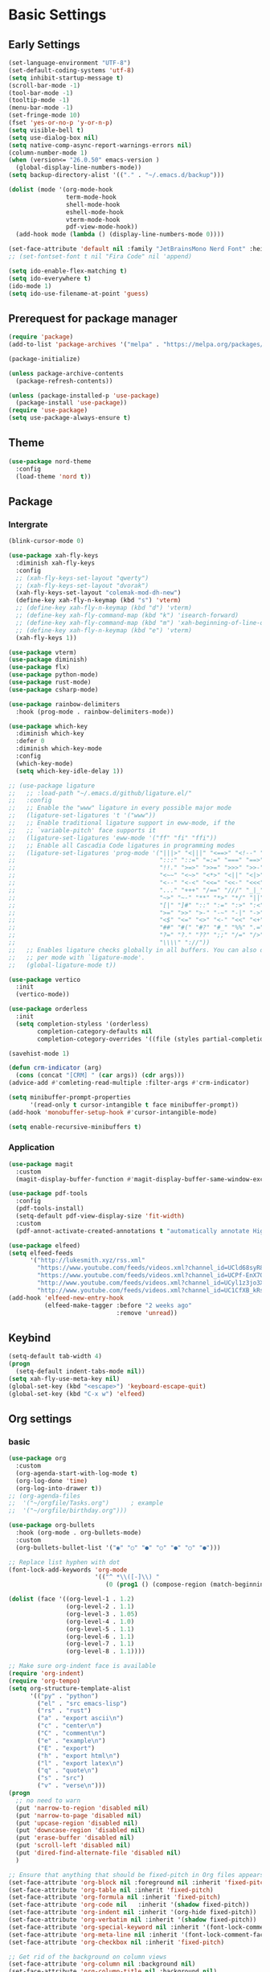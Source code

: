#+title Emacs settings
#+PROPERTY: header-args:emacs-lisp :tangle ~/.emacs.d/init.el :mkdirp yes

* Basic Settings
** Early Settings
   #+begin_src emacs-lisp :tangle ~/.emacs.d/early-init.el
     (set-language-environment "UTF-8")
     (set-default-coding-systems 'utf-8)
     (setq inhibit-startup-message t)
     (scroll-bar-mode -1)
     (tool-bar-mode -1)
     (tooltip-mode -1)
     (menu-bar-mode -1)
     (set-fringe-mode 10)
     (fset 'yes-or-no-p 'y-or-n-p)
     (setq visible-bell t)
     (setq use-dialog-box nil)
     (setq native-comp-async-report-warnings-errors nil)
     (column-number-mode 1)
     (when (version<= "26.0.50" emacs-version )
       (global-display-line-numbers-mode))
     (setq backup-directory-alist '(("." . "~/.emacs.d/backup")))

     (dolist (mode '(org-mode-hook
                     term-mode-hook
                     shell-mode-hook
                     eshell-mode-hook
                     vterm-mode-hook
                     pdf-view-mode-hook))
       (add-hook mode (lambda () (display-line-numbers-mode 0))))

     (set-face-attribute 'default nil :family "JetBrainsMono Nerd Font" :height 137)
     ;; (set-fontset-font t nil "Fira Code" nil 'append)

     (setq ido-enable-flex-matching t)
     (setq ido-everywhere t)
     (ido-mode 1)
     (setq ido-use-filename-at-point 'guess)
   #+end_src
** Prerequest for package manager
   #+begin_src emacs-lisp
     (require 'package)
     (add-to-list 'package-archives '("melpa" . "https://melpa.org/packages/"))

     (package-initialize)

     (unless package-archive-contents
       (package-refresh-contents))

     (unless (package-installed-p 'use-package)
       (package-install 'use-package))
     (require 'use-package)
     (setq use-package-always-ensure t)
   #+end_src
** Theme
   #+begin_src emacs-lisp
     (use-package nord-theme
       :config
       (load-theme 'nord t))
   #+end_src
** Package
*** Intergrate
    #+begin_src emacs-lisp
      (blink-cursor-mode 0)

      (use-package xah-fly-keys
        :diminish xah-fly-keys
        :config
        ;; (xah-fly-keys-set-layout "qwerty")
        ;; (xah-fly-keys-set-layout "dvorak")
        (xah-fly-keys-set-layout "colemak-mod-dh-new")
        (define-key xah-fly-n-keymap (kbd "s") 'vterm)
        ;; (define-key xah-fly-n-keymap (kbd "d") 'vterm)
        ;; (define-key xah-fly-command-map (kbd "k") 'isearch-forward)
        ;; (define-key xah-fly-command-map (kbd "m") 'xah-beginning-of-line-or-block)
        ;; (define-key xah-fly-n-keymap (kbd "e") 'vterm)
        (xah-fly-keys 1))

      (use-package vterm)
      (use-package diminish)
      (use-package flx)
      (use-package python-mode)
      (use-package rust-mode)
      (use-package csharp-mode)

      (use-package rainbow-delimiters
        :hook (prog-mode . rainbow-delimiters-mode))

      (use-package which-key
        :diminish which-key
        :defer 0
        :diminish which-key-mode
        :config
        (which-key-mode)
        (setq which-key-idle-delay 1))

      ;; (use-package ligature
      ;;   ;; :load-path "~/.emacs.d/github/ligature.el/"
      ;;   :config
      ;;   ;; Enable the "www" ligature in every possible major mode
      ;;   (ligature-set-ligatures 't '("www"))
      ;;   ;; Enable traditional ligature support in eww-mode, if the
      ;;   ;; `variable-pitch' face supports it
      ;;   (ligature-set-ligatures 'eww-mode '("ff" "fi" "ffi"))
      ;;   ;; Enable all Cascadia Code ligatures in programming modes
      ;;   (ligature-set-ligatures 'prog-mode '("|||>" "<|||" "<==>" "<!--" "####" "~~>" "***" "||=" "||>"
      ;;                                        ":::" "::=" "=:=" "===" "==>" "=!=" "=>>" "=<<" "=/=" "!=="
      ;;                                        "!!." ">=>" ">>=" ">>>" ">>-" ">->" "->>" "-->" "---" "-<<"
      ;;                                        "<~~" "<~>" "<*>" "<||" "<|>" "<$>" "<==" "<=>" "<=<" "<->"
      ;;                                        "<--" "<-<" "<<=" "<<-" "<<<" "<+>" "</>" "###" "#_(" "..<"
      ;;                                        "..." "+++" "/==" "///" "_|_" "www" "&&" "^=" "~~" "~@" "~="
      ;;                                        "~>" "~-" "**" "*>" "*/" "||" "|}" "|]" "|=" "|>" "|-" "{|"
      ;;                                        "[|" "]#" "::" ":=" ":>" ":<" "$>" "==" "=>" "!=" "!!" ">:"
      ;;                                        ">=" ">>" ">-" "-~" "-|" "->" "--" "-<" "<~" "<*" "<|" "<:"
      ;;                                        "<$" "<=" "<>" "<-" "<<" "<+" "</" "#{" "#[" "#:" "#=" "#!"
      ;;                                        "##" "#(" "#?" "#_" "%%" ".=" ".-" ".." ".?" "+>" "++" "?:"
      ;;                                        "?=" "?." "??" ";;" "/=" "/>" "//" "__" "~~" "(*" "*)"
      ;;                                        "\\\\" "://"))
      ;;   ;; Enables ligature checks globally in all buffers. You can also do it
      ;;   ;; per mode with `ligature-mode'.
      ;;   (global-ligature-mode t))

      (use-package vertico
        :init
        (vertico-mode))

      (use-package orderless
        :init
        (setq completion-styless '(orderless)
              completion-category-defaults nil
              completion-cotegory-overrides '((file (styles partial-completion)))))

      (savehist-mode 1)

      (defun crm-indicator (arg)
        (cons (concat "[CRM] " (car args)) (cdr args)))
      (advice-add #'comleting-read-multiple :filter-args #'crm-indicator)

      (setq minibuffer-prompt-properties
            '(read-only t cursor-intangible t face minibuffer-prompt))
      (add-hook 'monobuffer-setup-hook #'cursor-intangible-mode)

      (setq enable-recursive-minibuffers t)
    #+end_src
*** Application
    #+begin_src emacs-lisp
      (use-package magit
        :custom
        (magit-display-buffer-function #'magit-display-buffer-same-window-except-diff-v1))

      (use-package pdf-tools
        :config
        (pdf-tools-install)
        (setq-default pdf-view-display-size 'fit-width)
        :custom
        (pdf-annot-activate-created-annotations t "automatically annotate Highlights"))

      (use-package elfeed)
      (setq elfeed-feeds
            '("http://lukesmith.xyz/rss.xml"
              "https://www.youtube.com/feeds/videos.xml?channel_id=UCld68syR8Wi-GY_n4CaoJGA"
              "https://www.youtube.com/feeds/videos.xml?channel_id=UCPf-EnX70UM7jqjKwhDmS8g"
              "http://www.youtube.com/feeds/videos.xml?channel_id=UCyl1z3jo3XHR1riLFKG5UAg"
              "http://www.youtube.com/feeds/videos.xml?channel_id=UC1CfXB_kRs3C-zaeTG3oGyg"))
      (add-hook 'elfeed-new-entry-hook
                (elfeed-make-tagger :before "2 weeks ago"
                                    :remove 'unread))
    #+end_src
** Keybind
      #+begin_src emacs-lisp
        (setq-default tab-width 4)
        (progn
          (setq-default indent-tabs-mode nil))
        (setq xah-fly-use-meta-key nil)
        (global-set-key (kbd "<escape>") 'keyboard-escape-quit)
        (global-set-key (kbd "C-x w") 'elfeed)
   #+end_src
** Org settings
*** basic
    #+begin_src emacs-lisp
      (use-package org
        :custom
        (org-agenda-start-with-log-mode t)
        (org-log-done 'time)
        (org-log-into-drawer t))
      ;; (org-agenda-files
      ;;  '("~/orgfile/Tasks.org")		; example
      ;;  '("~/orgfile/birthday.org")))

      (use-package org-bullets
        :hook (org-mode . org-bullets-mode)
        :custom
        (org-bullets-bullet-list '("◉" "○" "●" "○" "●" "○" "●")))

      ;; Replace list hyphen with dot
      (font-lock-add-keywords 'org-mode
                              '(("^ *\\([-]\\) "
                                 (0 (prog1 () (compose-region (match-beginning 1) (match-end 1) "•"))))))

      (dolist (face '((org-level-1 . 1.2)
                      (org-level-2 . 1.1)
                      (org-level-3 . 1.05)
                      (org-level-4 . 1.0)
                      (org-level-5 . 1.1)
                      (org-level-6 . 1.1)
                      (org-level-7 . 1.1)
                      (org-level-8 . 1.1))))

      ;; Make sure org-indent face is available
      (require 'org-indent)
      (require 'org-tempo)
      (setq org-structure-template-alist
            '(("py" . "python")
              ("el" . "src emacs-lisp")
              ("rs" . "rust")
              ("a" . "export ascii\n")
              ("c" . "center\n")
              ("C" . "comment\n")
              ("e" . "example\n")
              ("E" . "export")
              ("h" . "export html\n")
              ("l" . "export latex\n")
              ("q" . "quote\n")
              ("s" . "src")
              ("v" . "verse\n")))
      (progn
        ;; no need to warn
        (put 'narrow-to-region 'disabled nil)
        (put 'narrow-to-page 'disabled nil)
        (put 'upcase-region 'disabled nil)
        (put 'downcase-region 'disabled nil)
        (put 'erase-buffer 'disabled nil)
        (put 'scroll-left 'disabled nil)
        (put 'dired-find-alternate-file 'disabled nil)
        )

      ;; Ensure that anything that should be fixed-pitch in Org files appears that way
      (set-face-attribute 'org-block nil :foreground nil :inherit 'fixed-pitch)
      (set-face-attribute 'org-table nil :inherit 'fixed-pitch)
      (set-face-attribute 'org-formula nil :inherit 'fixed-pitch)
      (set-face-attribute 'org-code nil   :inherit '(shadow fixed-pitch))
      (set-face-attribute 'org-indent nil :inherit '(org-hide fixed-pitch))
      (set-face-attribute 'org-verbatim nil :inherit '(shadow fixed-pitch))
      (set-face-attribute 'org-special-keyword nil :inherit '(font-lock-comment-face fixed-pitch))
      (set-face-attribute 'org-meta-line nil :inherit '(font-lock-comment-face fixed-pitch))
      (set-face-attribute 'org-checkbox nil :inherit 'fixed-pitch)

      ;; Get rid of the background on column views
      (set-face-attribute 'org-column nil :background nil)
      (set-face-attribute 'org-column-title nil :background nil)
    #+end_src
*** auto tangle
    #+begin_src emacs-lisp
      (defun efs/org-babel-tangle-config()
        (when (string-equal (buffer-file-name)
                            (expand-file-name "~/dotfiles/arch.org"))
          (let ((org-confirm-babel-evaluate nil))
            (org-babel-tangle))))

      (add-hook 'org-mode-hook (lambda () (add-hook 'after-save-hook #'efs/org-babel-tangle-config)))
    #+end_src
* ERC
  #+begin_src emacs-lisp
    (setq erc-server "irc.libera.chat"
          erc-nick "subaru"
          erc-user-full-name "subaru tendou"
          erc-track-shorten-start 8
          erc-autojoin-channels-alist '(("irc.libera.chat" "#systemcrafters" "#emacs"))
          erc-kill-buffer-on-part t
          erc-auto-query 'bury)
  #+end_src
* Keep .emacs.d Clean
  #+begin_src emacs-lisp
    ;; Change the user-emacs-directory to keep unwanted thing out of ~/.emacs.d
    (setq user-emacs-directory (expand-file-name "~/.cache/emacs/")
          url-history-file (expand-file-name "url/history" user-emacs-directory))

    ;; Use no-littering to automatically set common path to the new user-emacs-directory
    (use-package no-littering)

    ;; Keep customization settings in a temperary file
    (setq custom-file
          (if (boundp 'server-socket-dir)
              (expand-file-name "custom.el" server-socket-dir)
            (expand-file-name (format "emacs-custom-%s.el" (user-uid)) temporary-file-directory)))
  #+end_src
* System configuration
** xinitrc
   #+begin_src conf :tangle ~/.xinitrc
     #!/bin/bash

     export _JAVA_AWT_WM_NONREPARENTING=1

     # # Cursor and mouse behavier
     xset r rate 300 50 &
     xset s off &
     xset -dpms &
     unclutter &
     udiskie &
     picom -CGb --vsync --backend glx &
     pcloud -b &
     nitrogen --restore &
     emacs &
     # st&

     # exec dbus-launch --exit-with-session emacs -mm --debug-init
     exec dwm
   #+end_src
** bashrc
   #+begin_src conf :tangle ~/.bashrc
     #!/bin/bash
     #
     # ~/.bashrc
     #

     # If not running interactively, don't do anything
     [[ $- != *i* ]] && return

     alias ls='ls --color=auto'
     PS1='[\u@\h \W]\$ '

     # scriptname - description of script

     # Text color variables
     txtund=$(tput sgr 0 1)          # Underline
     txtbld=$(tput bold)             # Bold
     bldred=${txtbld}$(tput setaf 1) #  red
     bldblu=${txtbld}$(tput setaf 4) #  blue
     bldwht=${txtbld}$(tput setaf 7) #  white
     txtrst=$(tput sgr0)             # Reset
     info=${bldwht}*${txtrst}        # Feedback
     pass=${bldblu}*${txtrst}
     warn=${bldred}*${txtrst}
     ques=${bldblu}?${txtrst}

     # my settings
     alias ll='ls -lah'
     alias la='ls -a'
     alias gpgl='gpg --list-secret-keys --keyid-format LONG'
     alias cl='sudo pacman -Rns $(pacman -Qdtq)'
     alias cpu='sudo auto-cpufreq --stats'
     alias te='tar -xvzf'

     # custom function
     dlweb() {
     wget --recursive --no-clobber --page-requisites --html-extension --convert-links --domains "$1" --no-parent "$2"	 
     }
   #+end_src
** bash_profile
   #+begin_src conf :tangle ~/.bash_profile
     #
     # ~/.bash_profile
     #

     [[ -f ~/.bashrc ]] && . ~/.bashrc

     PATH=$PATH:~/.local/bin

     if [[ -z $DISPLAY ]] && [[ $(tty) = /dev/tty1 ]]; then
     startx
     fi
   #+end_src
** nvim
   #+begin_src conf :tangle ~/.config/nvim/init.vim
     syntax enable
     set nohlsearch
     set encoding=utf-8
     set pumheight=10
     set fileencoding=utf-8
     set guicursor=
     set hidden
     set noerrorbells
     set tabstop=4 softtabstop=4
     set shiftwidth=4
     set expandtab
     set smartindent
     set relativenumber
     set number
     set nowrap
     set noswapfile
     set nobackup
     set nowritebackup
     set updatetime=300
     set clipboard+=unnamedplus
     set autochdir
     set undodir=~/.config/nvim/undodir
     set undofile
     set scrolloff=8
     set incsearch
     set colorcolumn=80
     set signcolumn=yes
     set updatetime=50
     set shortmess+=c

     if exists('+termguicolors')
       let &t_8f = "\<Esc>[38;2;%lu;%lu;%lum"
       let &t_8b = "\<Esc>[48;2;%lu;%lu;%lum"
       set termguicolors
     endif

     highlight ColorColumn ctermbg=0 guibg=lightgrey

     "Vim-Plug

     call plug#begin('~/.config/nvim/plugged')

     Plug 'nvim-telescope/telescope.nvim'
     Plug 'jremmen/vim-ripgrep'
     Plug 'tpope/vim-fugitive'
     Plug 'vim-utils/vim-man'
     " Plug 'lyuts/vim-rtags'
     Plug 'mbbill/undotree'
     Plug 'Chiel92/vim-autoformat'
     Plug 'jiangmiao/auto-pairs'
     " Plug 'Shougo/deoplete.nvim'
     Plug 'tpope/vim-commentary'
     Plug 'ptzz/lf.vim'
     Plug 'junegunn/fzf.vim'
     Plug 'ThePrimeagen/vim-be-good'
     Plug 'tpope/vim-fugitive'
     Plug 'easymotion/vim-easymotion'
     Plug 'tpope/vim-fugitive'

     " color_schemes
     Plug 'gruvbox-community/gruvbox'
     Plug 'arcticicestudio/nord-vim'

     call plug#end()

     colorscheme nord
     highlight Normal guibg=none

     if executable('rg')
         let g:rg_derive_root = 'true'
     endif

     let g:netrw_browse_split = 2
     let g:netrw_banner = 0
     let g:netrw_winsize = 25
     let g:netrw_liststyle = 3

     let g:deoplete#enable_at_startup = 1

     function! s:check_back_space() abort
         let col = col('.') - 1
         return !col || getline('.')[col - 1]  =~# '\s'
     endfunction

     "Other Setting

     "Status-Line
     set statusline=
     set statusline+=
     set statusline+=\ %M
     set statusline+=\ %y
     set statusline+=\ %r
     set statusline+=\ %F

     set statusline+=%= "Right side setttings"
     set statusline+=\ %c:%l/%L
     set statusline+=\ %p%%
     set statusline+=\ [%n]

     fun! TrimWhitespace()
         let l:save = winsaveview()
         keeppatterns %s/\s\+$//e
         call winrestview(l:save)
     endfun

     autocmd BufWritePre * :call TrimWhitespace()

     "Key Config

     " Disable arrow key and backspace
      noremap  <Up> ""
      noremap! <Up> <Esc>
      noremap  <Down> ""
      noremap! <Down> <Esc>
      noremap  <Left> ""
      noremap! <Left> <Esc>
      noremap  <Right> ""
      noremap! <Right> <Esc>

     :inoremap <BS> <Nop>
     :inoremap <Del> <Nop>

     " Remap splits navigation
     "nnoremap <leader>n :Vexplore<CR>
     nnoremap <leader>h :wincmd h<CR>
     nnoremap <leader>j :wincmd j<CR>
     nnoremap <leader>k :wincmd k<CR>
     nnoremap <leader>l :wincmd l<CR>

     " Make adjusing split sizes a bit more frendly
     nnoremap <M-l> :vertical resize +3<CR>
     nnoremap <M-h> :vertical resize -3<CR>
     nnoremap <M-k> :resize +3<CR>
     nnoremap <M-j> :resize -3<CR>

     " Change 2 split windows from vertical to horizon or horizon to vertical
     map <leader>th <C-w>t<C-w>H
     map <leader>tk <C-w>t<C-w>K

     nnoremap <leader>u :UndotreeShow<CR>
     nnoremap <leader>pv :wincmd v<bar> :Ex <bar> :vertical resize 30<CR>
     nnoremap <Leader>ps :Rg<SPACE>
     nnoremap <silent> <Leader>+ :vertical resize +5<CR>
     nnoremap <silent> <Leader>- :vertical resize -5<CR>
     vnoremap J :m '>+1<CR>gv=gv'
     vnoremap K :m '<-2<CR>gv=gv'

     " inoremap <silent><expr> <TAB>
     "             \ pumvisible() ? "\<C-n>" :
     "             \ <SID>check_back_space() ? "\<TAB>" :
     "             \ coc#refresh()

     map <leader>t :new term://zsh<CR>

     " Cargo
     "nnoremap <leader>c :!cargo clippy

     " autoformat
     noremap <F3> :Autoformat<CR>

     " remap the fucking escape key
     inoremap jj <Esc>

     " Replace all is aliased to S.
     nnoremap S :%s//g<left><left>

     " easymotion
     map <leader><leader>. <Plug>(easymotion-repeat)
     map <leader><leader>f <Plug>(easymotion-overwin-f)
     map <leader><leader>j <Plug>(easymotion-overwin-line)
     map <leader><leader>k <Plug>(easymotion-overwin-line)
     map <leader><leader>w <Plug>(easymotion-overwin-w)

     " save with sudo
     command W :execute ':silent w !sudo tee % > /dev/null' | :edit!
   #+end_src
